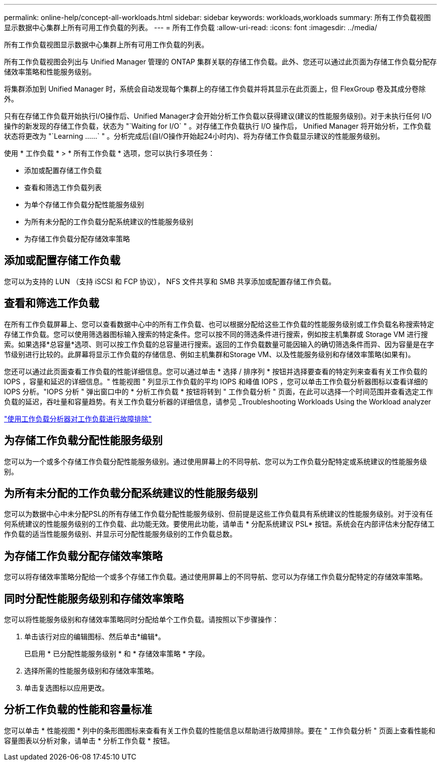 ---
permalink: online-help/concept-all-workloads.html 
sidebar: sidebar 
keywords: workloads,workloads 
summary: 所有工作负载视图显示数据中心集群上所有可用工作负载的列表。 
---
= 所有工作负载
:allow-uri-read: 
:icons: font
:imagesdir: ../media/


[role="lead"]
所有工作负载视图显示数据中心集群上所有可用工作负载的列表。

所有工作负载视图会列出与 Unified Manager 管理的 ONTAP 集群关联的存储工作负载。此外、您还可以通过此页面为存储工作负载分配存储效率策略和性能服务级别。

将集群添加到 Unified Manager 时，系统会自动发现每个集群上的存储工作负载并将其显示在此页面上，但 FlexGroup 卷及其成分卷除外。

只有在存储工作负载开始执行I/O操作后、Unified Manager才会开始分析工作负载以获得建议(建议的性能服务级别)。对于未执行任何 I/O 操作的新发现的存储工作负载，状态为 "`Waiting for I/O` " 。对存储工作负载执行 I/O 操作后， Unified Manager 将开始分析，工作负载状态将更改为 "`Learning ……` " 。分析完成后(自I/O操作开始起24小时内)、将为存储工作负载显示建议的性能服务级别。

使用 * 工作负载 * > * 所有工作负载 * 选项，您可以执行多项任务：

* 添加或配置存储工作负载
* 查看和筛选工作负载列表
* 为单个存储工作负载分配性能服务级别
* 为所有未分配的工作负载分配系统建议的性能服务级别
* 为存储工作负载分配存储效率策略




== 添加或配置存储工作负载

您可以为支持的 LUN （支持 iSCSI 和 FCP 协议）， NFS 文件共享和 SMB 共享添加或配置存储工作负载。



== 查看和筛选工作负载

在所有工作负载屏幕上、您可以查看数据中心中的所有工作负载、也可以根据分配给这些工作负载的性能服务级别或工作负载名称搜索特定存储工作负载。您可以使用筛选器图标输入搜索的特定条件。您可以按不同的筛选条件进行搜索，例如按主机集群或 Storage VM 进行搜索。如果选择*总容量*选项、则可以按工作负载的总容量进行搜索。返回的工作负载数量可能因输入的确切筛选条件而异、因为容量是在字节级别进行比较的。此屏幕将显示工作负载的存储信息、例如主机集群和Storage VM、以及性能服务级别和存储效率策略(如果有)。

您还可以通过此页面查看工作负载的性能详细信息。您可以通过单击 * 选择 / 排序列 * 按钮并选择要查看的特定列来查看有关工作负载的 IOPS ，容量和延迟的详细信息。" 性能视图 " 列显示工作负载的平均 IOPS 和峰值 IOPS ，您可以单击工作负载分析器图标以查看详细的 IOPS 分析。"IOPS 分析 " 弹出窗口中的 * 分析工作负载 * 按钮将转到 " 工作负载分析 " 页面，在此可以选择一个时间范围并查看选定工作负载的延迟，吞吐量和容量趋势。有关工作负载分析器的详细信息，请参见 _Troubleshooting Workloads Using the Workload analyzer

link:concept-troubleshooting-workloads-using-the-workload-analyzer.html["使用工作负载分析器对工作负载进行故障排除"]



== 为存储工作负载分配性能服务级别

您可以为一个或多个存储工作负载分配性能服务级别。通过使用屏幕上的不同导航、您可以为工作负载分配特定或系统建议的性能服务级别。



== 为所有未分配的工作负载分配系统建议的性能服务级别

您可以为数据中心中未分配PSL的所有存储工作负载分配性能服务级别、但前提是这些工作负载具有系统建议的性能服务级别。对于没有任何系统建议的性能服务级别的工作负载、此功能无效。要使用此功能，请单击 * 分配系统建议 PSL* 按钮。系统会在内部评估未分配存储工作负载的适当性能服务级别、并显示可分配性能服务级别的工作负载总数。



== 为存储工作负载分配存储效率策略

您可以将存储效率策略分配给一个或多个存储工作负载。通过使用屏幕上的不同导航、您可以为存储工作负载分配特定的存储效率策略。



== 同时分配性能服务级别和存储效率策略

您可以将性能服务级别和存储效率策略同时分配给单个工作负载。请按照以下步骤操作：

. 单击该行对应的编辑图标、然后单击*编辑*。
+
已启用 * 已分配性能服务级别 * 和 * 存储效率策略 * 字段。

. 选择所需的性能服务级别和存储效率策略。
. 单击复选图标以应用更改。




== 分析工作负载的性能和容量标准

您可以单击 * 性能视图 * 列中的条形图图标来查看有关工作负载的性能信息以帮助进行故障排除。要在 " 工作负载分析 " 页面上查看性能和容量图表以分析对象，请单击 * 分析工作负载 * 按钮。
